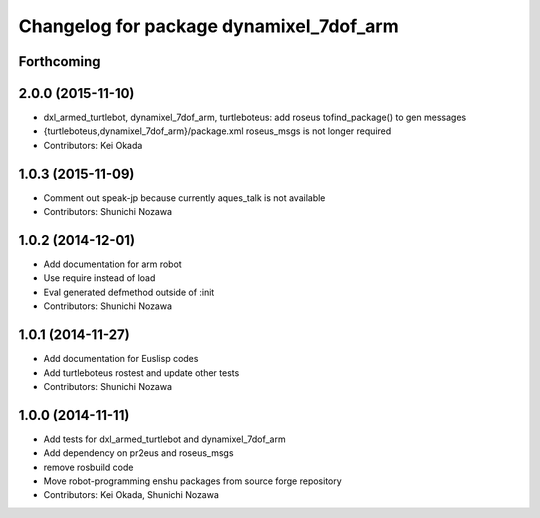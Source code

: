 ^^^^^^^^^^^^^^^^^^^^^^^^^^^^^^^^^^^^^^^^
Changelog for package dynamixel_7dof_arm
^^^^^^^^^^^^^^^^^^^^^^^^^^^^^^^^^^^^^^^^

Forthcoming
-----------

2.0.0 (2015-11-10)
------------------
* dxl_armed_turtlebot, dynamixel_7dof_arm, turtleboteus: add roseus tofind_package() to  gen messages
* {turtleboteus,dynamixel_7dof_arm}/package.xml roseus_msgs is not longer required
* Contributors: Kei Okada

1.0.3 (2015-11-09)
------------------
* Comment out speak-jp because currently aques_talk is not available
* Contributors: Shunichi Nozawa

1.0.2 (2014-12-01)
------------------
* Add documentation for arm robot
* Use require instead of load
* Eval generated defmethod outside of :init
* Contributors: Shunichi Nozawa

1.0.1 (2014-11-27)
------------------
* Add documentation for Euslisp codes
* Add turtleboteus rostest and update other tests
* Contributors: Shunichi Nozawa

1.0.0 (2014-11-11)
------------------
* Add tests for dxl_armed_turtlebot and dynamixel_7dof_arm
* Add dependency on pr2eus and roseus_msgs
* remove rosbuild code
* Move robot-programming enshu packages from source forge repository
* Contributors: Kei Okada, Shunichi Nozawa
